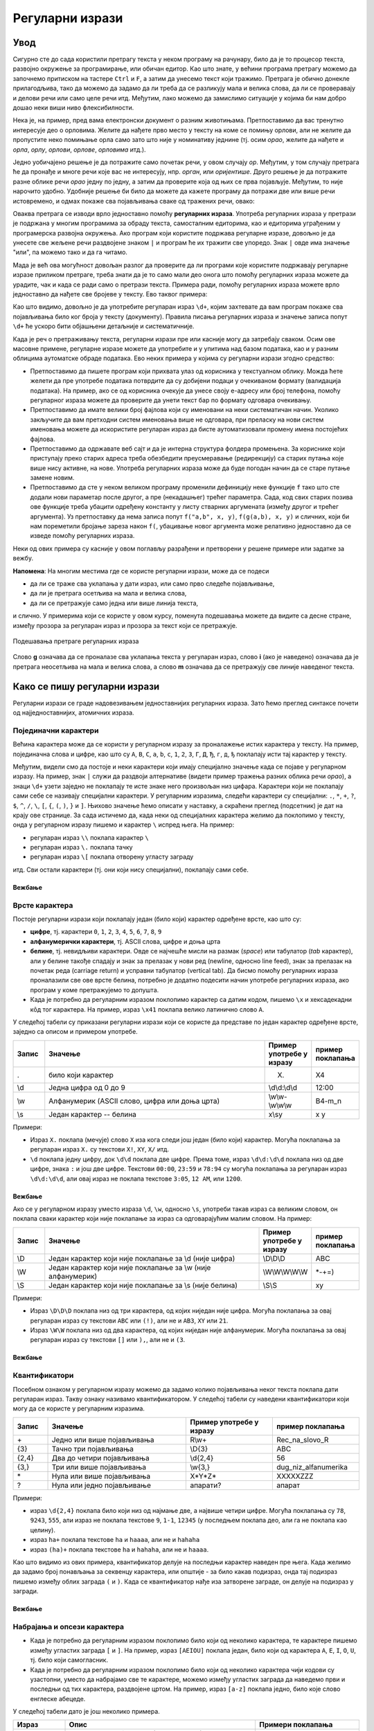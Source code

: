Регуларни изрази
================

Увод
----

Сигурно сте до сада користили претрагу текста у неком програму на рачунару, било да је то процесор 
текста, развојно окружење за програмирање, или обичан едитор. Као што знате, у већини програма претрагу 
можемо да започнемо притиском на тастере ``Ctrl`` и ``F``, а затим да унесемо текст који тражимо. 
Претрага је обично донекле прилагодљива, тако да можемо да задамо да ли треба да се разликују мала 
и велика слова, да ли се проверавају и делови речи или само целе речи итд. Међутим, лако можемо да 
замислимо ситуације у којима би нам добро дошао неки виши ниво флексибилности.

Нека је, на пример, пред вама електронски документ о разним животињама. Претпоставимо да вас тренутно 
интересује део о орловима. Желите да нађете прво место у тексту на коме се помињу орлови, али не 
желите да пропустите неко помињање орла само зато што није у номинативу једнине (тј. осим `орао`, 
желите да нађете и `орла`, `орлу`, `орлови`, `орлове`, `орловима` итд.). 

Једно уобичајено решење је да потражите само почетак речи, у овом случају `ор`. Међутим, у том случају 
претрага ће да пронађе и многе речи које вас не интересују, нпр. `орган`, или `оријентише`. Друго 
решење је да потражите разне облике речи `орао` једну по једну, а затим да проверите која од њих се 
прва појављује. Међутим, то није нарочито удобно. Удобније решење би било да можете да кажете програму 
да потражи две или више речи истовремено, и одмах покаже сва појављивања сваке од тражених речи, овако:

.. regex-check:: orao_orlovi
    :flags: gim
    :solution: орао|орловима|орлови|орла|орлу|орлове
    :initregex: орао|орловима|орлови|орла|орлу|орлове
    :editable:
    
    Нека је, на пример, пред вама електронски документ о разним животињама. 
    Претпоставимо да вас тренутно интересује део о орловима. Желите да нађете 
    прво место у тексту на коме се помињу орлови, али не желите да пропустите 
    неко помињање орла само зато што није у номинативу једнине (тј. осим `орао`, 
    желите да нађете и `орла`, `орлу`, `орлови`, `орлове`, `орловима` итд.). 

Оваква претрага се изводи врло једноставно помоћу **регуларних израза**. Употреба регуларних израза 
у претрази је подржана у многим програмима за обраду текста, самосталним едиторима, као и едиторима 
уграђеним у програмерска развојна окружења. Ако програм који користите подржава регуларне изразе, 
довољно је да унесете све жељене речи раздвојене знаком ``|`` и програм ће их тражити све упоредо. 
Знак ``|`` овде има значење "или", па можемо тако и да га читамо. 

Мада је већ ова могућност довољан разлог да проверите да ли програми које користите подржавају 
регуларне изразе приликом претраге, треба знати да је то само мали део онога што помоћу регуларних 
израза можете да урадите, чак и када се ради само о претрази текста. Примера ради, помоћу регуларних 
израза можете врло једноставно да нађете све бројеве у тексту. Ево таквог примера:

.. regex-check:: brojevi
    :flags: gm
    :solution: \d+
    :initregex: \d+
    :editable:
    
    Претпоставимо да је пред нама неки дугачак текст, у којем нас већи 
    део не интересује, али део са бројевима нам је битан. То може да буде 
    понуђен уговор о кредиту, у коме нас највише интересују услови отплате 
    (рок, рата, каматна стопа), или опис експеримента, у коме нас највише 
    интересују добијени резултати. Ако  читамо чланак о историјату неке 
    научне области или неке епохе у прошлости, може да нас занима само 
    хронологија најважнијих догађаја, па желимо да нађемо места где се 
    помињу године. Или можда гледамо рекламни чланак у коме се нашироко 
    описују погодности неког производа, али тренутно желимо да нађемо цене 
    понуђених модела. Укратко, било какав документ у коме желимо да 
    пронађемо бројеве. 
    
    Поменимо зато и неке бројеве у овом тексту. На пример, да ли знате ко 
    је живео у периоду 1833-1904? Можда вас интересује да је производ који 
    редовно купујете тренутно на акцији и може да се набави 10% јефтиније? 
    Или то да је важан културни догађај у вашем граду најављен за 24. април?

Као што видимо, довољно је да употребите регуларан израз ``\d+``, којим захтевате да вам програм 
покаже сва појављивања било ког броја у тексту (документу). Правила писања регуларних израза и 
значење записа попут ``\d+`` ће ускоро бити објашњени детаљније и систематичније. 

Када је реч о претраживању текста, регуларни изрази пре или касније могу да затребају сваком. Осим 
ове масовне примене, регуларне изразе можете да употребите и у упитима над базом података, као и у 
разним облицима аутоматске обраде података. Ево неких примера у којима су регуларни изрази згодно 
средство:

- Претпоставимо да пишете програм који прихвата улаз од корисника у текстуaлном облику. Можда ћете 
  желети да пре употребе података потврдите да су добијени подаци у очекиваном формату (валидација 
  података). На пример, ако се од корисника очекује да унесе своју е-адресу или број телефона, 
  помоћу регуларног израза можете да проверите да унети текст бар по формату одговара очекивању.
- Претпоставимо да имате велики број фајлова који су именовани на неки систематичан начин. Уколико 
  закључите да вам претходни систем именовања више не одговара, при преласку на нови систем именовања 
  можете да искористите регуларан израз да бисте аутоматизовали промену имена постојећих фајлова. 
- Претпоставимо да одржавате веб сајт и да је интерна структура фолдера промењена. За кориснике 
  који приступају преко старих адреса треба обезбедити преусмеравање (редирекцију) са старих 
  путања које више нису активне, на нове. Употреба регуларних израза може да буде погодан начин 
  да се старе путање замене новим.
- Претпоставимо да сте у неком великом програму променили дефиницију неке функције ``f`` тако што сте 
  додали нови параметар после другог, а пре (некадашњег) трећег параметра. Сада, код свих старих 
  позива ове функције треба убацити одређену константу у листу стварних аргумената (између другог 
  и трећег аргумента). Уз претпоставку да нема записа попут ``f("a,b", x, y)``, ``f(g(a,b), x, y)``
  и сличних, који би нам пореметили бројање зареза након ``f(``, убацивање новог аргумента може 
  релативно једноставно да се изведе помоћу регуларних израза. 

Неки од ових примера су касније у овом поглављу разрађени и претворени у решене примере или задатке 
за вежбу. 

.. infonote::

    У општем случају, регуларни изрази нам омогућавају да у тексту пронађемо делове, који се уклапају 
    у неки прецизан, формалан опис. Пронађени делови текста могу да буду аутоматски замењени другим, 
    такође формално описаним текстом.
    
    Регуларним изразом се задаје **образац** (енгл. `pattern`) који тражимо у тексту, а пронађени 
    одговарајући текст се назива **поклапање** (енгл. `match`). Кажемо да дати образац поклапа одређени 
    текст, а сам поступак тражења (енгл. `pattern matching`) можемо приближно да преведемо као уклапање 
    (текста) у образац. 
    
**Напомена**: На многим местима где се користе регуларни изрази, може да се подеси 

- да ли се траже сва уклапања у дати израз, или само прво следеће појављивање, 
- да ли је претрага осетљива на мала и велика слова, 
- да ли се претражује само једна или више линија текста, 

и слично. У примерима који се користе у овом курсу, поменута подешавања можете да видите са десне стране, 
између прозора за регуларан израз и прозора за текст који се претражује. 

.. figure:: ../../_images/3_tekstualni/regex_flags.png
    :width: 550px
    :align: center
    
    Подешавања претраге регуларних израза

Слово **g** означава да се проналазе сва уклапања текста у регуларан израз, слово **i** (ако је 
наведено) означава да је претрага неосетљива на мала и велика слова, а слово **m** означава да се 
претражују све линије наведеног текста. 
  
Како се пишу регуларни изрази
-----------------------------

Регуларни изрази се граде надовезивањем једноставнијих регуларних израза. Зато ћемо преглед синтаксе 
почети од најједноставнијих, атомичних израза.

Појединачни карактери
'''''''''''''''''''''

Већина карактера може да се користи у регуларном изразу за проналажење истих карактера у тексту. На 
пример, појединачна слова и цифре, као што су ``A``, ``B``, ``C``, ``a``, ``b``, ``c``, ``1``, ``2``, 
``3``, ``Г``, ``Д``, ``Ђ``, ``г``, ``д``, ``ђ`` поклапају исти тај карактер у тексту. 

Међутим, видели смо да постоје и неки карактери који имају специјално значење када се појаве у 
регуларном изразу. На пример, знак ``|`` служи да раздвоји алтернативе (видети пример тражења разних 
облика речи `орао`), а знаци ``\d+`` узети заједно не поклапају те исте знаке него произвољан низ цифара. 
Карактери који не поклапају сами себе се називају специјални карактери. У регуларним изразима, следећи 
карактери су специјални: ``.``, ``*``, ``+``, ``?``, ``$``, ``^``, ``/``, ``\``, ``[``, ``{``, ``(``, 
``)``, ``}`` и ``]``. Њихово значење ћемо описати у наставку, а скраћени преглед (подсетник) је дат на 
крају ове странице. За сада истичемо да, када неки од специјалних карактера желимо да поклопимо у тексту, 
онда у регуларном изразу пишемо и карактер ``\`` испред њега. На пример:

- регуларан израз ``\\`` поклапа карактер ``\``
- регуларан израз ``\.`` поклапа тачку
- регуларан израз ``\[`` поклапа отворену угласту заграду

итд. Сви остали карактери (тј. они који нису специјални), поклапају сами себе.

Вежбање
^^^^^^^

.. questionnote::

    Задајте регуларан израз који поклапа запету (зарез).

.. regex-check:: zarez
    :flags: gm
    :solution: ,
    :editable:
    
    У знакове интерпункције спадају тачка, запета (зарез), упитник, узвичник... 
    Овај списак знакова је само започет и није комплетан. 
    Запету пишемо, на пример, када нешто набрајамо, или када одвајамо уметнути 
    део реченице.

.. questionnote::

    Задајте регуларан израз који поклапа појављивања три узастопне тачке.

.. regex-check:: tri_tacke
    :flags: gm
    :solution: \.\.\.
    :editable:
    
    У знакове интерпункције спадају тачка, запета (зарез), упитник, узвичник... 
    Овај списак знакова је само започет и није комплетан. 
    Један од знакова интерпункције су три тачке, које пишемо после недовршеног набрајања.
    Три тачке такође користимо код прекинутог говора, нпр. када нешто...

Врсте карактера
'''''''''''''''

Постоје регуларни изрази који поклапају један (било који) карактер одређене врсте, као што су: 

- **цифре**, тј. карактери ``0``, ``1``, ``2``, ``3``, ``4``, ``5``, ``6``, ``7``, ``8``, ``9``
- **алфанумерички карактери**, тј. ASCII слова, цифре и доња црта
- **белине**, тј. невидљиви карактери. Овде се најчешће мисли на размак (`space`) или табулатор (`tab` карактер),
  али у белине такође спадају и знак за прелазак у нови ред (newline, односно line feed), знак за прелазак 
  на почетак реда (carriage return) и усправни табулатор (vertical tab). Да бисмо помоћу регуларних израза 
  проналазили све ове врсте белина, потребно је додатно подесити начин употребе регуларних израза, ако 
  програм у коме претражујемо то допушта.
- Када је потребно да регуларним изразом поклопимо карактер са датим кодом, пишемо ``\x`` и 
  хексадекадни кôд тог карактера. На пример, израз ``\x41`` поклапа велико латинично слово ``A``.


У следећој табели су приказани регуларни изрази који се користе да представе по један карактер 
одређене врсте, заједно са описом и примером употребе. 

.. csv-table:: 
    :header: Запис, Значење, Пример употребе у изразу, пример поклапања
    :widths: 10, 70, 15, 15
    :align: left

    ".", "било који карактер",                                  "X.",             X4
    \\d, "Једна цифра од 0 до 9",                               \\d\\d:\\d\\d,    12:00
    \\w, "Алфанумерик (ASCII слово, цифра или доња црта)",      \\w\\w-\\w\\w\\w, B4-m_n
    \\s, "Један карактер -- белина",                            x\\sy,            x y

Примери:

- Израз ``X.`` поклапа (мечује) слово ``X`` иза кога следи још један (било који) карактер. Могућа 
  поклапања за регуларан израз ``X.`` су текстови ``X!``, ``XY``, ``X/`` итд.
- ``\d`` поклапа једну цифру, док ``\d\d`` поклапа две цифре. Према томе, израз ``\d\d:\d\d`` поклапа 
  низ од две цифре, знака ``:`` и још две цифре. Текстови ``00:00``, ``23:59`` и ``78:94`` су могућа 
  поклапања за регуларан израз ``\d\d:\d\d``, али овај израз не поклапа текстове ``3:05``, ``12 AM``, 
  или ``1200``.

Вежбање
^^^^^^^

.. questionnote::

    Задајте регуларан израз који поклапа све комбинације од једног алфанумерика и две цифре.

.. regex-check:: alfanum_plus_dve_cifre
    :flags: gm
    :solution: \w\d\d
    :editable:
    
    U folderu Jesen23 nalazi se pet fajlova: kontrolni31,  kontrolni32,  kontrolni33,  
    pismeni1 i pismeni2. U folderu Prolece-23 se nalaze fajlovi vezba-311 i vezba-312.

Ако се у регуларном изразу уместо израза ``\d``, ``\w``, односно ``\s``, употреби такав израз 
са великим словом, он поклапа сваки карактер који није поклапање за израз са одговарајућим 
малим словом. На пример:

.. csv-table::
    :header: Запис, Значење, Пример употребе у изразу, пример поклапања
    :widths: 10, 70, 15, 15
    :align: left

    \\D, "Један карактер који није поклапање за \\d (није цифра)",          \\D\\D\\D,        ABC
    \\W, "Један карактер који није поклапање за \\w (није алфанумерик)",    \\W\\W\\W\\W\\W,  \*-+=)
    \\S, "Један карактер који није поклапање за \\s (није белина)",         \\S\\S,           xy

Примери:

- Израз ``\D\D\D`` поклапа низ од три карактера, од којих ниједан није цифра. Могућа поклапања за 
  овај регуларан израз су текстови ``ABC`` или ``(!)``, али не и ``AB3``, ``XY`` или ``21``.
- Израз ``\W\W`` поклапа низ од два карактера, од којих ниједан није алфанумерик. Могућа поклапања за 
  овај регуларан израз су текстови ``[]`` или ``),``, али не и ``(3``.
  
Вежбање
^^^^^^^

.. questionnote::

    Задајте регуларан израз који поклапа низ од три знака, од којих је други доња црта, а ни први ни 
    трећи нису цифре.

.. regex-check:: nondigit_underscore_nondigit
    :flags: gm
    :solution: \D_\D
    :editable:
    
    Ознаке: А_Б, А_4, 7_Ф, 2_1, 
    _______________, 
    М_и_л_и_о_н. 



Квантификатори
''''''''''''''

Посебном ознаком у регуларном изразу можемо да задамо колико појављивања неког текста поклапа дати 
регуларан израз. Такву ознаку називамо квантификатором. У следећој табели су наведени квантификатори 
који могу да се користе у регуларним изразима. 

.. csv-table:: 
    :header: Запис, Значење, Пример употребе у изразу, пример поклапања
    :widths: 10, 40, 25, 25
    :align: left

    "\+",       "Једно или више појављивања",   R\\w+,        Rec_na_slovo_R
    {3},	    "Тачно три појављивања",        \\D{3},       ABC
    "{2,4}",	"Два до четири појављивања",    "\\d{2,4}",   56
    "{3,}",     "Три или више појављивања",     "\\w{3,}",	  dug_niz_alfanumerika
    \*,	        "Нула или више појављивања",    "X*Y*Z*",     XXXXXZZZ
    ?,	        "Нула или једно појављивање",   апарати?,     апарат

Примери:

- израз ``\d{2,4}`` поклапа било који низ од најмање две, а највише четири цифре. Могућа поклапања 
  су ``78``, ``9243``, ``555``, али израз не поклапа текстове ``9``, ``1-1``, ``12345`` (у последњем 
  поклапа део, али га не поклапа као целину).
- израз ``ha+`` поклапа текстове ``ha`` и ``haaaa``, али не и ``hahaha``
- израз ``(ha)+`` поклапа текстове ``ha`` и ``hahaha``, али не и ``haaaa``.

Као што видимо из ових примера, квантификатор делује на последњи карактер наведен пре њега. Када 
желимо да задамо број понављања за секвенцу карактера, или општије - за било какав подизраз, 
онда тај подизраз пишемо између облих заграда ``(`` и ``)``. Када се квантификатор нађе иза 
затворене заграде, он делује на подизраз у загради.

Вежбање
^^^^^^^

.. questionnote::

    Задајте регуларан израз који поклапа све низове од четири цифре

.. regex-check:: cetiri_cifre
    :flags: gm
    :solution: \d{4}
    :editable:
    
    Primer sabiranja: 998+97=1095; primer oduzimanja: 72134 - 325 = 71809; 
    Primer deljenja: 512 / 8 = 64;
    Znate li ko je ziveo u periodu 1854-1935?


Набрајања и опсези карактера
''''''''''''''''''''''''''''

- Када је потребно да регуларним изразом поклопимо било који од неколико карактера, те карактере 
  пишемо између угластих заграда ``[`` и ``]``. На пример, израз ``[AEIOU]`` поклапа један, било 
  који од карактера ``A``, ``E``, ``I``, ``O``, ``U``, тј. било који самогласник.
- Када је потребно да регуларним изразом поклопимо било који од неколико карактера чији кодови су 
  узастопни, уместо да набрајамо све те карактере, можемо између угластих заграда да наведемо први 
  и последњи од тих карактера, раздвојене цртом. На пример, израз ``[a-z]`` поклапа једно, било које 
  слово енглеске абецеде. 

У следећој табели дато је још неколико примера.

.. csv-table::
    :header: Израз, Опис, Примери поклапања
    :widths: 15, 55, 30
    :align: left

    "П[АО]Д",       "слово П, затим једно од (ћириличниих) слова А, О, затим слово Д",      "``ПАД``, ``ПОД``"
    "[A-H][1-8]",   "ознака шаховског поља (једно од слова ABCDEFGH, затим једна од цифара 12345678)",   "``E4``, ``G6``, ``D8`` (укупно 8х8=64 могућа поклапања)"
    "[A-Z0-9]",     "једно велико слово енглеске абецеде или цифра (било који алфанумерик осим доње црте)", "``G``, ``7`` (укупно 26+10=36 могућих поклапања)"
    "[A-LN-Z]",     "једно, било које, велико слово енглеске абецеде, осим слова ``M``", "``A``, ``Z``"


Вежбање
^^^^^^^

.. questionnote::

    Задајте регуларан израз који поклапа две хексадекадне цифре (два карактера, од којих је сваки цифра или једно од слова ABCDEF).

.. regex-check:: dve_hex_cifre
    :flags: gm
    :solution: [A-Fa-f0-9]{2}
    :editable:
    
    Опсег бајта је од 0x00 до 0xFF, док је опсег 32-битне целобројне 
    променљиве од 0x00000000 до 0xFFFFFFFF.
    Број GG не постоји у хексадекадном систему записивања.
    
    Baba i deda redovno dovode unuka u park.

    
Комплементи карактера и њихових група
'''''''''''''''''''''''''''''''''''''

- Када је потребно да регуларним изразом поклопимо било који карактер осим једног датог, пишемо знак 
  ``^`` испред тог карактера.
- Када је потребно да регуларним изразом поклопимо било који карактер осим набројаних, пишемо знак 
  ``^`` у угластим заградама испред набрајања.
- Када је потребно да регуларним изразом поклопимо било који карактер осим оних из датог опсега, 
  пишемо знак ``^`` у угластим заградама испред опсега.

Следе примери у табели.

.. csv-table::
    :header: Израз, Значење, Примери поклапања
    :widths: 10, 55, 35
    :align: left

    "^G",	        "било који карактер осим ``G``",                "``M``, ``7``"
    "[^1-5]",       "било који карактер осим цифара од 1 до 5",     "``9``, ``Z``"
    "[^AEIOU]",     "било који карактер осим набројаних",           "``Z``, ``4``"
    "[^A-C1-3]",    "било који карактер осим ``А``, ``B``, ``C``, ``1``, ``2``, ``3``.",           "``G``, ``5``"

Вежбање
^^^^^^^

.. questionnote::

    Задајте регуларан израз који поклапа сваки карактер који није ASCII слово (тј. није слово 
    енглеске абецеде). У овом вежбању претрага није осетљива на мала и велика слова.

.. regex-check:: ne_slova
    :flags: gim
    :solution: [^a-z]
    :editable:
    
    english   - српски   - srpski
    dandelion - маслачак - maslačak

    0123456789:;<=>?
    ABCDEFGHIJKLMNOPQRSTUVWXYZ[\]^_`
    abcdefghijklmnopqrstuvwxyz{|}~
    
    ABCČĆDDžĐEFGHIJKLLjMNNjOPRSTUVZŽ
    АБВГДЂЕЖЗИЈКЛЉМНЊОПРСТЋУФХЦЧЏШ

Подсетник
---------

**Појединачни карактери** се задају простим навођењем. 

**Специјални карактери** се наводе са знаком ``\`` испред.

**Врсте карактера**

- цифре: ``\d``
- алфанумерици: ``\w``
- белине: ``\s``
- било који карактер: ``.``
- карактер са хексадекадним кодом ``41``: ``\x41``

**Квантификатори**

.. csv-table::
    :header: Запис, најмањи број појављивања, највећи број појављивања, опис
    :widths: 10, 15, 15, 60
    :align: left

    "``+``",        1,          :math:`\infty`,  "бар једно понављање"
    "``*``",        0,          :math:`\infty`,  "нула или више понављања"
    "``?``",        0,          1,               "највише једно понављање"
    "``{n}``",      :math:`n`,  :math:`n`,       "тачно n понављања"
    "``{m,n}``",    :math:`m`,  :math:`n`,       "од m до n понављања"
    "``{n,}``",     n,          :math:`\infty`,  "n или више понављања"
    

**Набрајања и опсези карактера** (примери):

- Један самогласник: ``[AEIOU]``
- Једно велико слово енглеске абецеде: ``[A-Z]`` 
- Једно мало слово енглеске абецеде: ``[a-z]`` 
- Једна хексадекадна цифра: ``[0-9a-f]`` 

**Комплементи карактера и њихових група** се пишу са знаком ``^`` испред карактера, набрајања или опсега.

- Све осим слова ``X``: ``^X``
- Све осим самогласника: ``[^AEIOU]``
